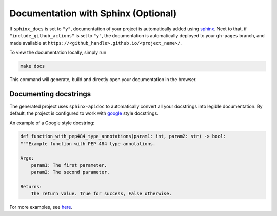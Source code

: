 =====================================
Documentation with Sphinx (Optional)
=====================================

If ``sphinx_docs`` is set to ``"y"``, documentation of your project is automatically added using `sphinx <https://www.sphinx-doc.org/en/master/>`_.
Next to that, if ``"include_github_actions"`` is set to ``"y"``, the documentation is automatically deployed to your ``gh-pages`` branch, 
and made available at ``https://<github_handle>.github.io/<project_name>/``. 

To view the documentation locally, simply run

.. code-block:: bash

    make docs

This command will generate, build and directly open your documentation in the browser.

Documenting docstrings
-------------------------

The generated project uses ``sphinx-apidoc`` to automatically convert all your docstrings into legible documentation. By
default, the project is configured to work with `google
<https://google.github.io/styleguide/pyguide.html>`_ style docstrings.

An example of a Google style docstring:

.. code-block:: python

    def function_with_pep484_type_annotations(param1: int, param2: str) -> bool:
    """Example function with PEP 484 type annotations.

    Args:
        param1: The first parameter.
        param2: The second parameter.

    Returns:
        The return value. True for success, False otherwise.


For more examples, see
`here <https://sphinxcontrib-napoleon.readthedocs.io/en/latest/example_google.html>`_.
